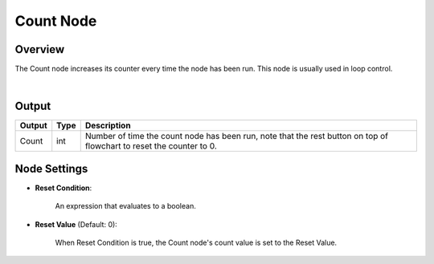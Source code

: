 Count Node
========================

Overview
----------

The Count node increases its counter every time the node has been run. This node is usually used in loop control.

.. image:: images/count/count_overview_1.png
	:align: center

.. image:: images/count/count_overview_2.png
	:align: center

|

Output
------------------

+-------------------------+-------------------+----------------------------------------------------------------------------------------------------------------------+
| Output                  | Type              | Description                                                                                                          |
+=========================+===================+======================================================================================================================+
| Count                   | int               | Number of time the count node has been run, note that the rest button on top of flowchart to reset the counter to 0. |
+-------------------------+-------------------+----------------------------------------------------------------------------------------------------------------------+

Node Settings
--------------

.. image:: images/count/count_node_settings.png
	:align: center

- **Reset Condition**:

    An expression that evaluates to a boolean.

- **Reset Value** (Default: 0):

    When Reset Condition is true, the Count node's count value is set to the Reset Value.


